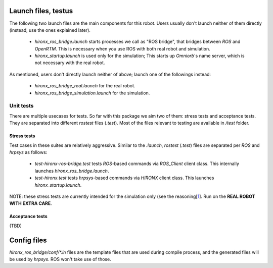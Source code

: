 
Launch files, testus
==========================

The following two launch files are the main components for this robot. Users usually don't launch neither of them directly (instead, use the ones explained later).

 * `hironx_ros_bridge.launch` starts processes we call as "ROS bridge", that bridges between `ROS` and `OpenRTM`. This is necessary when you use ROS with both real robot and simulation.
 * `hironx_startup.launch` is used only for the simulation; This starts up `Omniorb`'s name server, which is not necessary with the real robot.

As mentioned, users don't directly launch neither of above; launch one of the followings instead:

 * `hironx_ros_bridge_real.launch` for the real robot.
 * `hironx_ros_bridge_simulation.launch` for the simulation.

Unit tests
------------

There are multiple usecases for tests. So far with this package we aim two of them: stress tests and acceptance tests. They are separated into different `rostest` files (`.test`). Most of the files relevant to testing are available in `/test` folder. 

Stress tests
###############

Test cases in these suites are relatively aggressive.
Similar to the `.launch`, `rostest` (`.test`) files are separated per `ROS` and `hrpsys` as follows:

 * `test-hironx-ros-bridge.test` tests `ROS`-based commands via `ROS_Client` client class. This internally launches `hironx_ros_bridge.launch`.
 * `test-hironx.test` tests `hrpsys`-based commands via `HIRONX` client class. This launches `hironx_startup.launch`.

NOTE: these stress tests are currently intended for the simulation only (see the reasoning[1_]. Run on the **REAL ROBOT WITH EXTRA CARE**.

Acceptance tests
##############################

(TBD)

Config files
==============
`hironx_ros_bridge/conf/*.in` files are the template files that are used during compile process, and the generated files will be used by `hrpsys`. ROS won't take use of those.

.. _1: https://github.com/start-jsk/rtmros_hironx/issues/81#issuecomment-41697482
